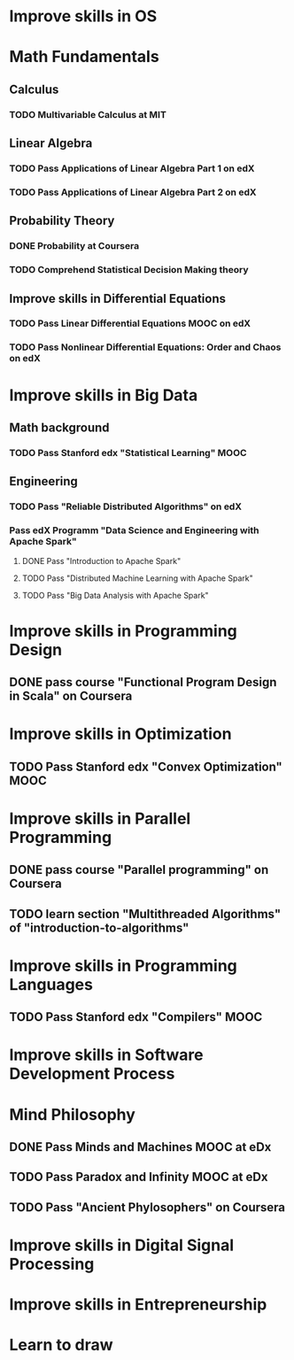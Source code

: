 
* Improve skills in OS
* Math Fundamentals
** Calculus
*** TODO Multivariable Calculus at MIT
** Linear Algebra
*** TODO Pass Applications of Linear Algebra Part 1 on edX
*** TODO Pass Applications of Linear Algebra Part 2 on edX
** Probability Theory
*** DONE Probability at Coursera
*** TODO Comprehend Statistical Decision Making theory
** Improve skills in Differential Equations
*** TODO Pass Linear Differential Equations MOOC on edX
*** TODO Pass Nonlinear Differential Equations: Order and Chaos on edX
* Improve skills in Big Data
** Math background
*** TODO Pass Stanford edx "Statistical Learning" MOOC

** Engineering
*** TODO Pass "Reliable Distributed Algorithms" on edX
*** Pass edX Programm "Data Science and Engineering with Apache Spark"
**** DONE Pass "Introduction to Apache Spark"
**** TODO Pass "Distributed Machine Learning with Apache Spark"
**** TODO Pass "Big Data Analysis with Apache Spark"

* Improve skills in Programming Design
** DONE pass course "Functional Program Design in Scala" on Coursera

* Improve skills in Optimization
** TODO Pass Stanford edx "Convex Optimization" MOOC

* Improve skills in Parallel Programming
** DONE pass course "Parallel programming" on Coursera
** TODO learn section "Multithreaded Algorithms" of "introduction-to-algorithms" 

* Improve skills in Programming Languages
** TODO Pass Stanford edx "Compilers" MOOC

* Improve skills in Software Development Process
* Mind Philosophy
** DONE Pass Minds and Machines MOOC at eDx
** TODO Pass Paradox and Infinity MOOC at eDx

** TODO Pass "Ancient Phylosophers" on Coursera

* Improve skills in Digital Signal Processing

* Improve skills in Entrepreneurship

* Learn to draw


